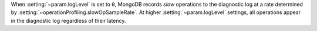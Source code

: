 When :setting:`~param.logLevel` is set to ``0``, MongoDB 
records *slow* operations to the diagnostic log at a rate determined by
:setting:`~operationProfiling.slowOpSampleRate`. At higher
:setting:`~param.logLevel` settings, all operations appear in the diagnostic
log regardless of their latency.
